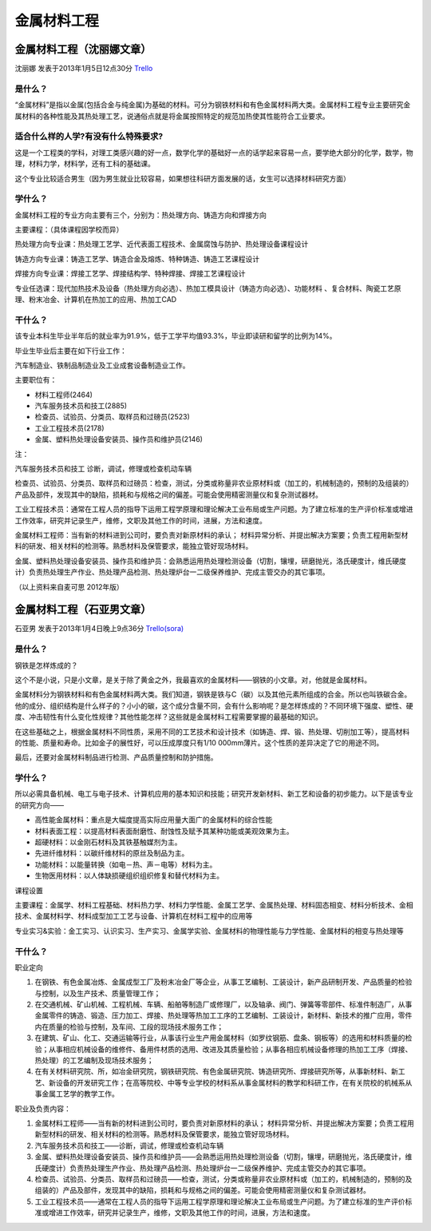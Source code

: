 金属材料工程
==============

金属材料工程（沈丽娜文章）
----------------------------
沈丽娜 发表于2013年1月5日12点30分 `Trello`_

.. _`Trello`: https://trello.com/card/lina/5073046e9ccf02412488bbcb/280

是什么？
~~~~~~~~
“金属材料”是指以金属(包括合金与纯金属)为基础的材料。可分为钢铁材料和有色金属材料两大类。金属材料工程专业主要研究金属材料的各种性能及其热处理工艺，说通俗点就是将金属按照特定的规范加热使其性能符合工业要求。

适合什么样的人学?有没有什么特殊要求?
~~~~~~~~~~~~~~~~~~~~~~~~~~~~~~~~~~~~~~~
这是一个工程类的学科，对理工类感兴趣的好一点，数学化学的基础好一点的话学起来容易一点，要学绝大部分的化学，数学，物理，材料力学，材料学，还有工科的基础课。

这个专业比较适合男生（因为男生就业比较容易，如果想往科研方面发展的话，女生可以选择材料研究方面）

学什么？
~~~~~~~~~~
金属材料工程的专业方向主要有三个，分别为：热处理方向、铸造方向和焊接方向

主要课程：（具体课程因学校而异）

热处理方向专业课：热处理工艺学、近代表面工程技术、金属腐蚀与防护、热处理设备课程设计

铸造方向专业课：铸造工艺学、铸造合金及熔炼、特种铸造、铸造工艺课程设计

焊接方向专业课：焊接工艺学、焊接结构学、特种焊接、焊接工艺课程设计

专业任选课：现代加热技术及设备（热处理方向必选）、热加工模具设计（铸造方向必选）、功能材料 、复合材料、陶瓷工艺原理、粉末冶金、计算机在热加工的应用、热加工CAD

干什么？
~~~~~~~~~
该专业本科生毕业半年后的就业率为91.9%，低于工学平均值93.3%，毕业即读研和留学的比例为14%。

毕业生毕业后主要在如下行业工作：

汽车制造业、铁制品制造业及工业成套设备制造业工作。

主要职位有：

* 材料工程师(2464)
* 汽车服务技术员和技工(2885)
* 检查员、试验员、分类员、取样员和过磅员(2523)
* 工业工程技术员(2178)
* 金属、塑料热处理设备安装员、操作员和维护员(2146) 

注：

汽车服务技术员和技工 诊断，调试，修理或检查机动车辆

检查员、试验员、分类员、取样员和过磅员：检查，测试，分类或称量非农业原材料或（加工的，机械制造的，预制的及组装的）产品及部件，发现其中的缺陷，损耗和与规格之间的偏差。可能会使用精密测量仪和复杂测试器材。

工业工程技术员：通常在工程人员的指导下运用工程学原理和理论解决工业布局或生产问题。为了建立标准的生产评价标准或增进工作效率，研究并记录生产，维修，文职及其他工作的时间，进展，方法和速度。

金属材料工程师：当有新的材料进到公司时，要负责对新原材料的承认； 材料异常分析、并提出解决方案要；负责工程用新型材料的研发、相关材料的检测等。熟悉材料及保管要求，能独立管好现场材料。

金属、塑料热处理设备安装员、操作员和维护员：会熟悉运用热处理检测设备（切割，镶埋，研磨抛光，洛氏硬度计，维氏硬度计）负责热处理生产作业、热处理产品检测、热处理炉台一二级保养维护、完成主管交办的其它事项。

（以上资料来自麦可思 2012年版）

金属材料工程（石亚男文章）
----------------------------
石亚男 发表于2013年1月4日晚上9点36分 `Trello(sora)`_

.. _`Trello(sora)`: https://trello.com/card/sora/5073046e9ccf02412488bbcb/279

是什么？
~~~~~~~~
钢铁是怎样炼成的？

这个不是小说，只是小文章，是关于除了黄金之外，我最喜欢的金属材料——钢铁的小文章。对，他就是金属材料。

金属材料分为钢铁材料和有色金属材料两大类。我们知道，钢铁是铁与C（碳）以及其他元素所组成的合金。所以也叫铁碳合金。他的成分、组织结构是什么样子的？小小的碳，这个成分含量不同，会有什么影响呢？是怎样炼成的？不同环境下强度、塑性、硬度、冲击韧性有什么变化性规律？其他性能怎样？这些就是金属材料工程需要掌握的最基础的知识。

在这些基础之上，根据金属材料不同性质，采用不同的工艺技术和设计技术（如铸造、焊、锻、热处理、切削加工等），提高材料的性能、质量和寿命。比如金子的展性好，可以压成厚度只有1/10 000mm薄片。这个性质的差异决定了它的用途不同。

最后，还要对金属材料制品进行检测、产品质量控制和防护措施。

学什么？
~~~~~~~~~~
所以必需具备机械、电工与电子技术、计算机应用的基本知识和技能；研究开发新材料、新工艺和设备的初步能力。以下是该专业的研究方向——
 
* 高性能金属材料：重点是大幅度提高实际应用量大面广的金属材料的综合性能

* 材料表面工程：以提高材料表面耐磨性、耐蚀性及赋予其某种功能或美观效果为主。
 
* 超硬材料：以金刚石材料及其铁基触媒剂为主。
 
* 先进纤维材料：以碳纤维材料的原丝及制品为主。
 
* 功能材料：以能量转换（如电－热、声－电等）材料为主。
 
* 生物医用材料：以人体缺损硬组织组织修复和替代材料为主。
 
  
课程设置
 
主要课程：金属学、材料工程基础、材料热力学、材料力学性能、金属工艺学、金属热处理、材料固态相变、材料分析技术、金相技术、金属材料学、材料成型加工工艺与设备、计算机在材料工程中的应用等
  
专业实习&实验：金工实习、认识实习、生产实习、金属学实验、金属材料的物理性能与力学性能、金属材料的相变与热处理等

干什么？
~~~~~~~~~~~

职业定向

1. 在钢铁、有色金属冶炼、金属成型工厂及粉末冶金厂等企业，从事工艺编制、工装设计，新产品研制开发、产品质量的检验与控制，以及生产技术、质量管理工作；

2. 在交通机械、矿山机械、工程机械、车辆、船舶等制造厂或修理厂，以及轴承、阀门、弹簧等零部件、标准件制造厂，从事金属零件的铸造、锻造、压力加工、焊接、热处理等热加工工序的工艺编制、工装设计，新材料、新技术的推广应用，零件内在质量的检验与控制，及车间、工段的现场技术服务工作；

3. 在建筑、矿山、化工、交通运输等行业，从事该行业生产用金属材料（如罗纹钢筋、盘条、钢板等）的选用和材料质量的检验；从事相应机械设备的维修件、备用件材质的选用、改进及其质量检验；从事各相应机械设备修理的热加工工序（焊接、热处理）的工艺编制及现场技术服务；

4. 在有关材料研究院、所，如冶金研究院，钢铁研究院、有色金属研究院、铸造研究所、焊接研究所等，从事新材料、新工艺、新设备的开发研究工作；在高等院校、中等专业学校的材料系从事金属材料的教学和科研工作，在有关院校的机械系从事金属工艺学的教学工作。
 
职业及负责内容：
 
1. 金属材料工程师——当有新的材料进到公司时，要负责对新原材料的承认； 材料异常分析、并提出解决方案要；负责工程用新型材料的研发、相关材料的检测等。熟悉材料及保管要求，能独立管好现场材料。

2. 汽车服务技术员和技工——诊断，调试，修理或检查机动车辆
 
3. 金属、塑料热处理设备安装员、操作员和维护员——会熟悉运用热处理检测设备（切割，镶埋，研磨抛光，洛氏硬度计，维氏硬度计）负责热处理生产作业、热处理产品检测、热处理炉台一二级保养维护、完成主管交办的其它事项。
  
4. 检查员、试验员、分类员、取样员和过磅员——检查，测试，分类或称量非农业原材料或（加工的，机械制造的，预制的及组装的）产品及部件，发现其中的缺陷，损耗和与规格之间的偏差。可能会使用精密测量仪和复杂测试器材。
 
5. 工业工程技术员——通常在工程人员的指导下运用工程学原理和理论解决工业布局或生产问题。为了建立标准的生产评价标准或增进工作效率，研究并记录生产，维修，文职及其他工作的时间，进展，方法和速度。
  

